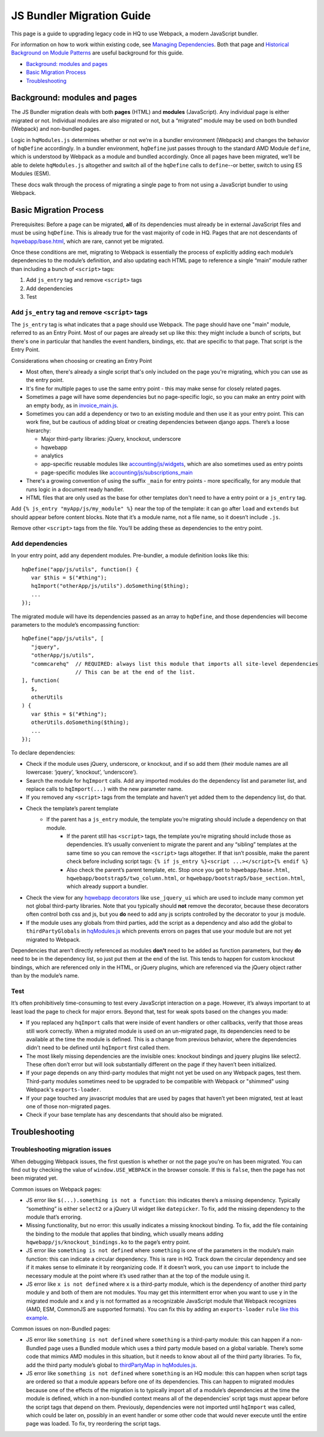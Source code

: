 JS Bundler Migration Guide
===========================

This page is a guide to upgrading legacy code in HQ to use Webpack, a modern JavaScript bundler.

For information on how to work within existing code, see `Managing
Dependencies <https://github.com/dimagi/commcare-hq/blob/master/docs/js-guide/dependencies.rst>`__.
Both that page and `Historical Background on Module
Patterns <https://github.com/dimagi/commcare-hq/blob/master/docs/js-guide/module-history.rst>`__
are useful background for this guide.

-  `Background: modules and pages <#background-modules-and-pages>`__
-  `Basic Migration Process <#basic-migration-process>`__
-  `Troubleshooting <#troubleshooting>`__

Background: modules and pages
-----------------------------

The JS Bundler migration deals with both **pages** (HTML) and **modules**
(JavaScript). Any individual page is either migrated or not. Individual
modules are also migrated or not, but a “migrated” module may be used on
both bundled (Webpack) and non-bundled pages.

Logic in ``hqModules.js`` determines whether or not we’re in a bundler
environment (Webpack) and changes the behavior of
``hqDefine`` accordingly. In a bundler environment, ``hqDefine`` just passes
through to the standard AMD Module ``define``, which is understood by
Webpack as a module and bundled accordingly.
Once all pages have been migrated, we’ll be able to delete
``hqModules.js`` altogether and switch all of the ``hqDefine`` calls to
``define``--or better, switch to using ES Modules (ESM).

These docs walk through the process of migrating a single page to
from not using a JavaScript bundler to using Webpack.

Basic Migration Process
-----------------------

Prerequisites: Before a page can be migrated, **all** of its
dependencies must already be in external JavaScript files and must be
using ``hqDefine``. This is already true for the vast majority of code
in HQ. Pages that are not descendants of
`hqwebapp/base.html <https://github.com/dimagi/commcare-hq/tree/master/corehq/apps/hqwebapp/templates/hqwebapp/base.html>`__,
which are rare, cannot yet be migrated.

Once these conditions are met, migrating to Webpack is essentially the
process of explicitly adding each module’s dependencies to the module’s
definition, and also updating each HTML page to reference a single
“main” module rather than including a bunch of ``<script>`` tags:

#. Add ``js_entry`` tag and remove ``<script>`` tags
#. Add dependencies
#. Test

Add ``js_entry`` tag and remove ``<script>`` tags
~~~~~~~~~~~~~~~~~~~~~~~~~~~~~~~~~~~~~~~~~~~~~~~~~~~~~~~

The ``js_entry`` tag is what indicates that a page should use
Webpack. The page should have one "main" module, referred to as an Entry Point.
Most of our pages are already set up like this: they might include a bunch of scripts, but
there's one in particular that handles the event handlers, bindings,
etc. that are specific to that page. That script is the Entry Point.

Considerations when choosing or creating an Entry Point

- Most often, there's already a single script that's only included on the page you're
  migrating, which you can use as the entry point.
- It's fine for multiple pages to use the same entry point
  - this may make sense for closely related pages.
- Sometimes a page will have some dependencies
  but no page-specific logic, so you can make an entry point with an empty body, as in
  `invoice_main.js <https://github.com/dimagi/commcare-hq/commit/d14ba14f13d7d44e3a96940d2c72d2a1b918534d#diff-b81a32d5fee6a9c8af07b189c6a5693e>`__.
- Sometimes you can add a dependency or two to an existing module and
  then use it as your entry point. This can work fine, but be cautious of
  adding bloat or creating dependencies between django apps. There’s a
  loose hierarchy:

  - Major third-party libraries: jQuery, knockout, underscore
  - hqwebapp
  - analytics
  - app-specific reusable modules like `accounting/js/widgets <https://github.com/dimagi/commcare-hq/blob/master/corehq/apps/accounting/static/accounting/js/widgets.js>`__, which are also sometimes used as entry points
  - page-specific modules like `accounting/js/subscriptions_main <https://github.com/dimagi/commcare-hq/blob/master/corehq/apps/accounting/static/accounting/js/subscriptions_main.js>`__
- There's a growing convention of using the suffix ``_main`` for entry points - more specifically, for any module that runs logic in a document ready handler.
- HTML files that are only used as the base for other templates don't need to have a entry point or a ``js_entry`` tag.

Add ``{% js_entry "myApp/js/my_module" %}`` near the top of the
template: it can go after ``load`` and ``extends`` but should appear
before content blocks. Note that it’s a module name, not a file name, so
it doesn’t include ``.js``.

Remove other ``<script>`` tags from the file. You’ll be adding these as
dependencies to the entry point.

Add dependencies
~~~~~~~~~~~~~~~~

In your entry point, add any dependent modules. Pre-bundler, a module
definition looks like this:

::

   hqDefine("app/js/utils", function() {
      var $this = $("#thing");
      hqImport("otherApp/js/utils").doSomething($thing);
      ...
   });

The migrated module will have its dependencies passed as an array to
``hqDefine``, and those dependencies will become parameters to the
module’s encompassing function:

::

   hqDefine("app/js/utils", [
      "jquery",
      "otherApp/js/utils",
      "commcarehq"  // REQUIRED: always list this module that imports all site-level dependencies
                    // This can be at the end of the list.
   ], function(
      $,
      otherUtils
   ) {
      var $this = $("#thing");
      otherUtils.doSomething($thing);
      ...
   });

To declare dependencies:

- Check if the module uses jQuery, underscore, or knockout, and if so add them (their module names are all lowercase: ‘jquery’, ‘knockout’, ‘underscore’).
- Search the module for ``hqImport`` calls. Add any imported modules do the dependency list and
  parameter list, and replace calls to ``hqImport(...)`` with the new parameter name.
- If you removed any ``<script>`` tags from the template
  and haven’t yet added them to the dependency list, do that.
- Check the template’s parent template
    - If the parent has a ``js_entry`` module, the template you’re migrating should include a dependency on that module.
       - If the parent still has ``<script>`` tags, the template
         you’re migrating should include those as dependencies. It’s usually
         convenient to migrate the parent and any “sibling” templates at the same
         time so you can remove the ``<script>`` tags altogether. If that isn’t
         possible, make the parent check before including script tags:
         ``{% if js_entry %}<script ...></script>{% endif %}``
       - Also check the parent’s parent template, etc. Stop once you get to
         ``hqwebapp/base.html``, ``hqwebapp/bootstrap5/two_column.html``, or
         ``hqwebapp/bootstrap5/base_section.html``, which already support a bundler.
-  Check the view for any `hqwebapp
   decorators <https://github.com/dimagi/commcare-hq/blob/master/corehq/apps/hqwebapp/decorators.py>`__
   like ``use_jquery_ui`` which are used to include many common yet not
   global third-party libraries. Note that you typically should **not**
   remove the decorator, because these decorators often control both css
   and js, but you **do** need to add any js scripts controlled by the
   decorator to your js module.
-  If the module uses any globals from third parties, add the script as
   a dependency and also add the global to ``thirdPartyGlobals`` in
   `hqModules.js <https://github.com/dimagi/commcare-hq/blob/master/corehq/apps/hqwebapp/static/hqwebapp/js/hqModules.js>`__
   which prevents errors on pages that use your module but are not yet
   migrated to Webpack.

Dependencies that aren’t directly referenced as modules **don’t** need
to be added as function parameters, but they **do** need to be in the
dependency list, so just put them at the end of the list. This tends to
happen for custom knockout bindings, which are referenced only in the
HTML, or jQuery plugins, which are referenced via the jQuery object
rather than by the module’s name.

Test
~~~~

It’s often prohibitively time-consuming to test every JavaScript
interaction on a page. However, it’s always important to at least load
the page to check for major errors. Beyond that, test for weak spots
based on the changes you made:

- If you replaced any ``hqImport`` calls
  that were inside of event handlers or other callbacks, verify that those
  areas still work correctly. When a migrated module is used on an
  un-migrated page, its dependencies need to be available at the time the
  module is defined. This is a change from previous behavior, where the
  dependencies didn't need to be defined until ``hqImport`` first called
  them.
- The most likely missing dependencies are the
  invisible ones: knockout bindings and jquery plugins like select2. These
  often don’t error but will look substantially different on the page if
  they haven’t been initialized.
- If your page depends on any third-party
  modules that might not yet be used on any Webpack pages, test them.
  Third-party modules sometimes need to be upgraded to be compatible with Webpack
  or "shimmed" using Webpack's ``exports-loader``.
- If your page touched any javascript modules that are used
  by pages that haven’t yet been migrated, test at least one of those
  non-migrated pages.
- Check if your base template has any descendants that should also be migrated.

Troubleshooting
---------------

Troubleshooting migration issues
~~~~~~~~~~~~~~~~~~~~~~~~~~~~~~~~

When debugging Webpack issues, the first question is whether or not
the page you’re on has been migrated. You can find out by checking the
value of ``window.USE_WEBPACK`` in the browser console. If this is ``false``,
then the page has not been migrated yet.

Common issues on Webpack pages:

- JS error like
  ``$(...).something is not a function``: this indicates there’s a missing
  dependency. Typically “something” is either ``select2`` or a jQuery UI
  widget like ``datepicker``. To fix, add the missing dependency to the
  module that’s erroring.
- Missing functionality, but no error: this
  usually indicates a missing knockout binding. To fix, add the file
  containing the binding to the module that applies that binding, which
  usually means adding ``hqwebapp/js/knockout_bindings.ko`` to the page’s entry point.
- JS error like ``something is not defined`` where
  ``something`` is one of the parameters in the module’s main function:
  this can indicate a circular dependency. This is rare in HQ. Track down
  the circular dependency and see if it makes sense to eliminate it by
  reorganizing code. If it doesn’t work, you can use
  ``import`` to include the necessary module at the point where it’s used rather than
  at the top of the module using it.
- JS error like ``x is not defined``
  where ``x`` is a third-party module, which is the dependency of another
  third party module ``y`` and both of them are not modules. You
  may get this intermittent error when you want to use ``y`` in the
  migrated module and ``x`` and ``y`` is not formatted as a recognizable JavaScript module that
  Webpack recognizes (AMD, ESM, CommonJS are supported formats). You can fix this by adding
  an ``exports-loader`` ``rule`` `like this example <https://github.com/dimagi/commcare-hq/blob/e0b722c61e63b5878759d545282178ae374695e9/webpack/webpack.common.js#L70-L80>`__.

Common issues on non-Bundled pages:

- JS error like
  ``something is not defined`` where ``something`` is a third-party
  module: this can happen if a non-Bundled page uses a Bundled module
  which uses a third party module based on a global variable. There’s some
  code that mimics AMD modules in this situation, but it needs to know
  about all of the third party libraries. To fix, add the third party
  module’s global to `thirdPartyMap in
  hqModules.js <https://github.com/dimagi/commcare-hq/commit/85286460a8b08812f82d6709c161b259e77165c4#diff-73c73327e873d0e5f5f4e17c3251a1ceR57>`__.
- JS error like ``something is not defined`` where ``something`` is an
  HQ module: this can happen when script tags are ordered so that a module
  appears before one of its dependencies. This can happen to migrated
  modules because one of the effects of the migration is to typically
  import all of a module’s dependencies at the time the module is defined,
  which in a non-bundled context means all of the dependencies’ script
  tags must appear before the script tags that depend on them. Previously,
  dependencies were not imported until ``hqImport`` was called, which
  could be later on, possibly in an event handler or some other code that
  would never execute until the entire page was loaded. To fix, try
  reordering the script tags.
